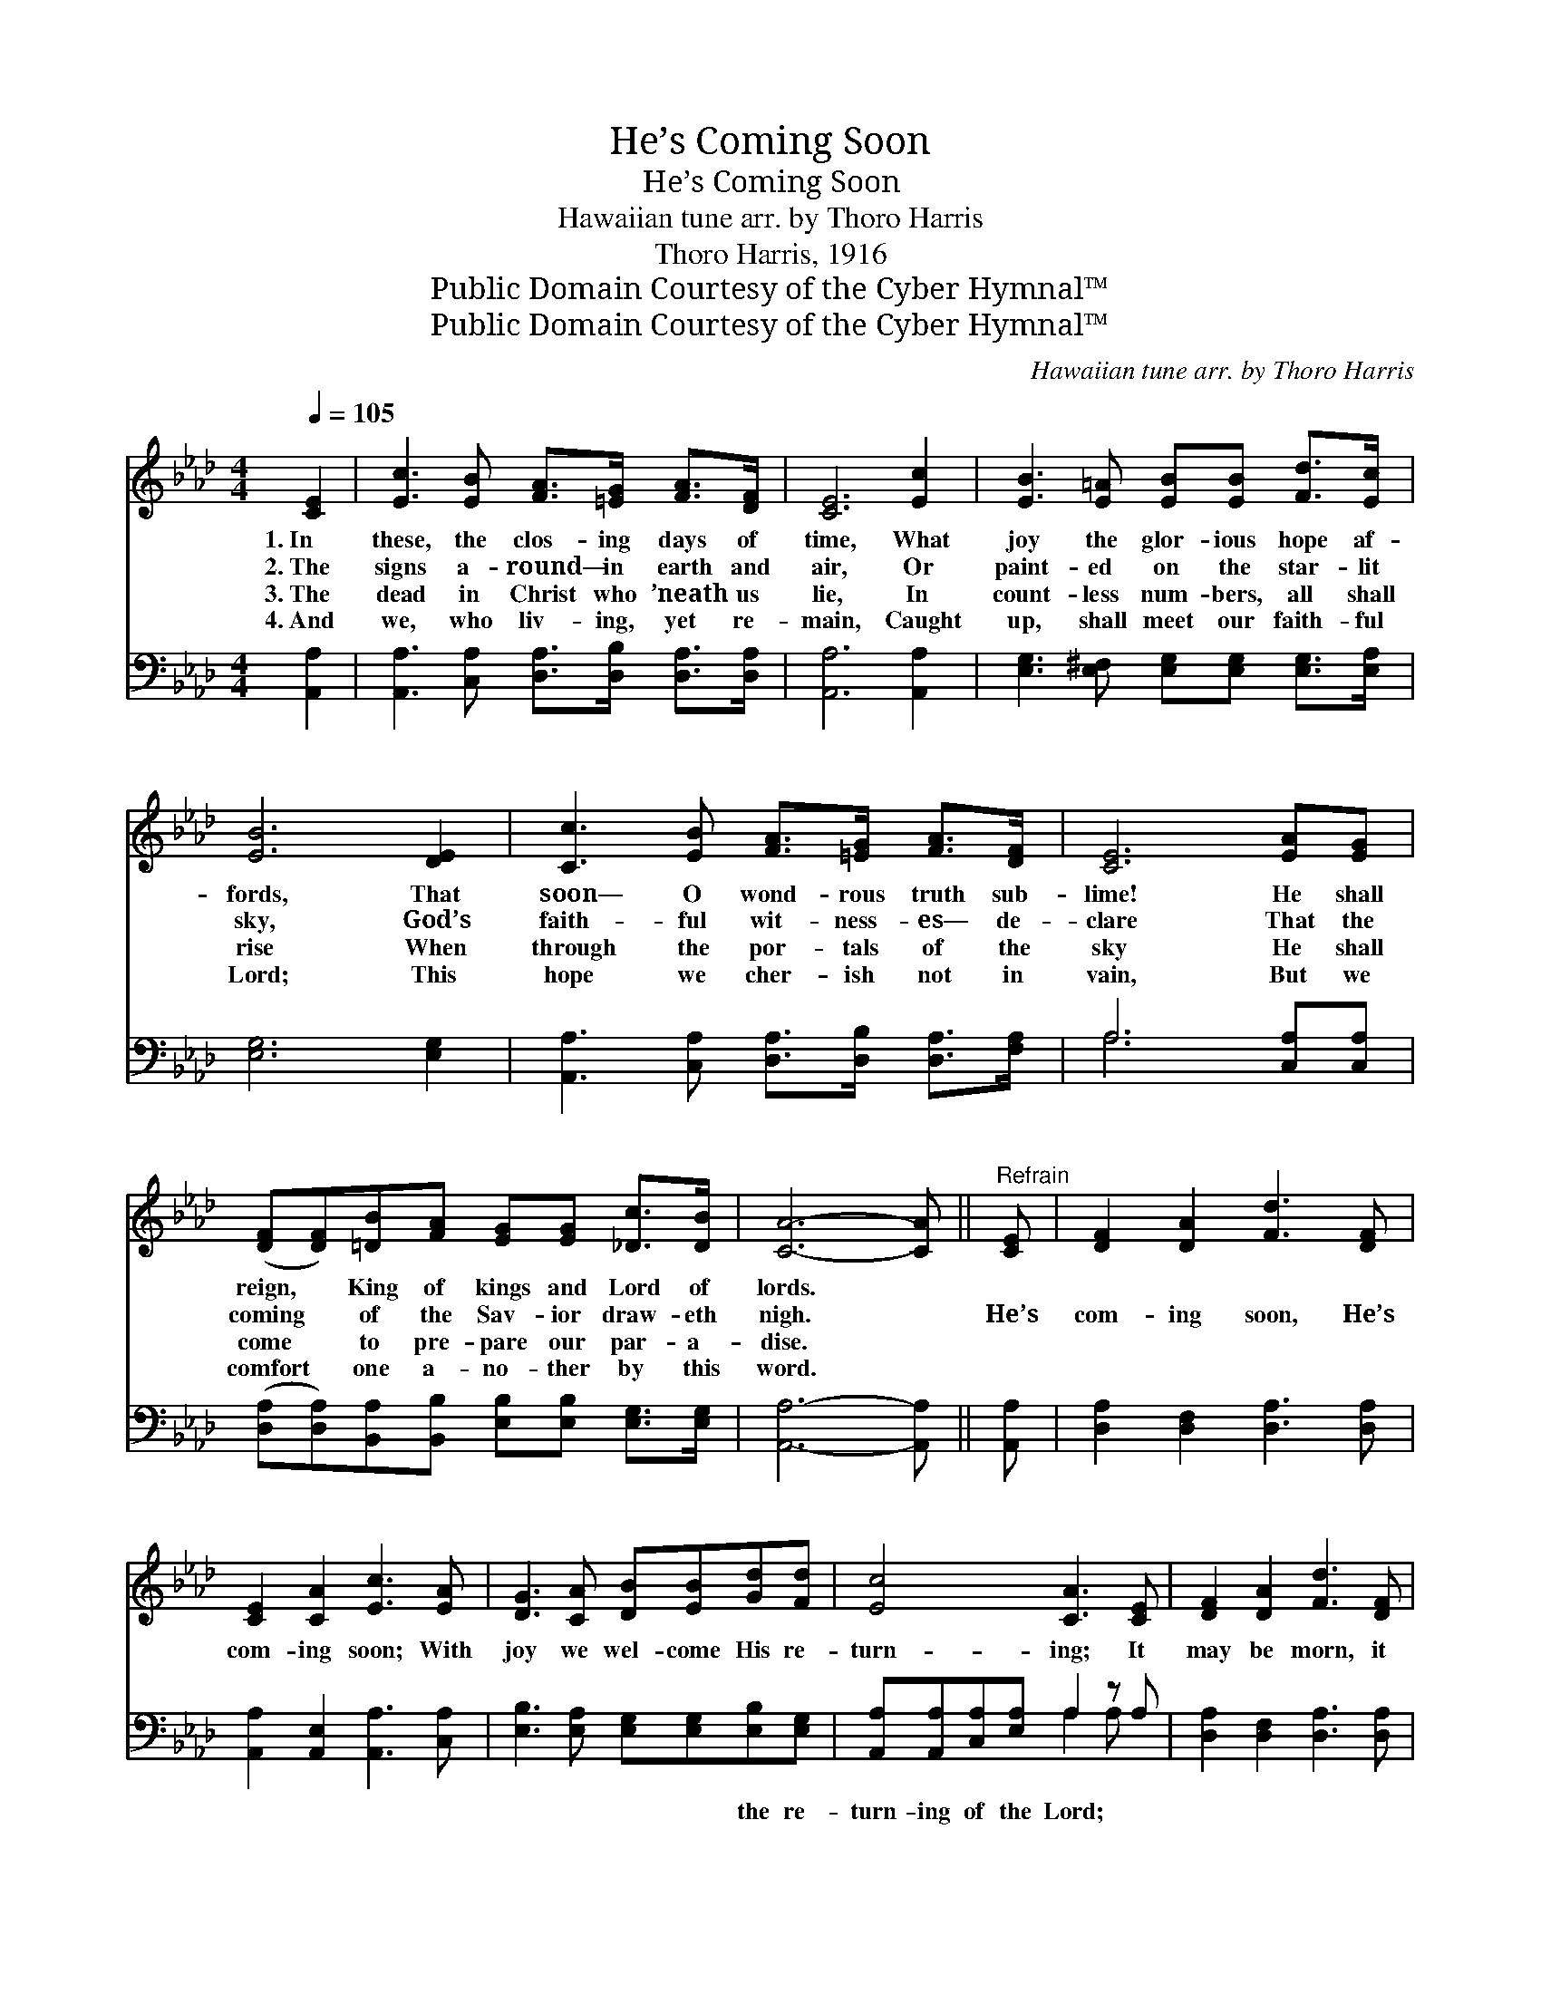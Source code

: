X:1
T:He’s Coming Soon
T:He’s Coming Soon
T:Hawaiian tune arr. by Thoro Harris
T:Thoro Harris, 1916
T:Public Domain Courtesy of the Cyber Hymnal™
T:Public Domain Courtesy of the Cyber Hymnal™
C:Hawaiian tune arr. by Thoro Harris
Z:Public Domain
Z:Courtesy of the Cyber Hymnal™
%%score ( 1 2 ) ( 3 4 )
L:1/8
Q:1/4=105
M:4/4
K:Ab
V:1 treble 
V:2 treble 
V:3 bass 
V:4 bass 
V:1
 [CE]2 | [Ec]3 [EB] [FA]>[=EG] [FA]>[DF] | [CE]6 [Ec]2 | [EB]3 [E=A] [EB][EB] [Fd]>[Ec] | %4
w: 1.~In|these, the clos- ing days of|time, What|joy the glor- ious hope af-|
w: 2.~The|signs a- round— in earth and|air, Or|paint- ed on the star- lit|
w: 3.~The|dead in Christ who ’neath us|lie, In|count- less num- bers, all shall|
w: 4.~And|we, who liv- ing, yet re-|main, Caught|up, shall meet our faith- ful|
 [EB]6 [DE]2 | [Cc]3 [EB] [FA]>[=EG] [FA]>[DF] | [CE]6 [EA][EG] | %7
w: fords, That|soon— O wond- rous truth sub-|lime! He shall|
w: sky, God’s|faith- ful wit- ness- es— de-|clare That the|
w: rise When|through the por- tals of the|sky He shall|
w: Lord; This|hope we cher- ish not in|vain, But we|
 ([DF][DF])[=DB][FA] [EG][EG] [_Dc]>[DB] | [CA]6- [CA] ||"^Refrain" [CE] | [DF]2 [DA]2 [Fd]3 [DF] | %11
w: reign, * King of kings and Lord of|lords. *|||
w: coming * of the Sav- ior draw- eth|nigh. *|He’s|com- ing soon, He’s|
w: come * to pre- pare our par- a-|dise. *|||
w: comfort * one a- no- ther by this|word. *|||
 [CE]2 [CA]2 [Ec]3 [EA] | [DG]3 [CA] [DB][EB][Gd][Fd] | [Ec]4 [CA]3 [CE] | [DF]2 [DA]2 [Fd]3 [DF] | %15
w: ||||
w: com- ing soon; With|joy we wel- come His re-|turn- ing; It|may be morn, it|
w: ||||
w: ||||
 [CE][CE][EA][EB] [Ec]3 [EA] | [DG]3 [CA] (c B2) [DE] | !fermata!A6 C2 |] %18
w: |||
w: may be night or noon— We|know He’s com- * ing|soon. *|
w: |||
w: |||
V:2
 x2 | x8 | x8 | x8 | x8 | x8 | x8 | x8 | x7 || x | x8 | x8 | x8 | x8 | x8 | x8 | x4 D3 x | %17
 CCDB, x4 |] %18
V:3
 [A,,A,]2 | [A,,A,]3 [C,A,] [D,A,]>[D,B,] [D,A,]>[D,A,] | [A,,A,]6 [A,,A,]2 | %3
w: ~|~ ~ ~ ~ ~ ~|~ ~|
 [E,G,]3 [E,^F,] [E,G,][E,G,] [E,G,]>[E,A,] | [E,G,]6 [E,G,]2 | %5
w: ~ ~ ~ ~ ~ ~|~ ~|
 [A,,A,]3 [C,A,] [D,A,]>[D,B,] [D,A,]>[F,A,] | A,6 [C,A,][C,A,] | %7
w: ~ ~ ~ ~ ~ ~|~ ~ ~|
 ([D,A,][D,A,])[B,,A,][B,,B,] [E,B,][E,B,] [E,G,]>[E,G,] | [A,,A,]6- [A,,A,] || [A,,A,] | %10
w: ~ * ~ ~ ~ ~ ~ ~|~ *|~|
 [D,A,]2 [D,F,]2 [D,A,]3 [D,A,] | [A,,A,]2 [A,,E,]2 [A,,A,]3 [C,A,] | %12
w: ~ ~ ~ ~|~ ~ ~ ~|
 [E,B,]3 [E,A,] [E,G,][E,G,][E,B,][E,G,] | [A,,A,][A,,A,][C,A,][E,A,] A,2 z A, | %14
w: ~ ~ ~ ~ the re-|turn- ing of the Lord; ~|
 [D,A,]2 [D,F,]2 [D,A,]3 [D,A,] | [A,,A,][A,,A,][C,A,][E,G,] A,3 [A,C] | %16
w: ~ ~ ~ ~|~ ~ ~ ~ ~ ~|
 [E,B,]3 [F,A,] [E,G,]3 [E,B,] | A,E,F,F, E,2 x2 |] %18
w: ~ our king is|com- ing ver- y soon.|
V:4
 x2 | x8 | x8 | x8 | x8 | x8 | A,6 x2 | x8 | x7 || x | x8 | x8 | x8 | x4 A,2 A, x | x8 | x4 A,3 x | %16
 x8 | A,,6 x2 |] %18

